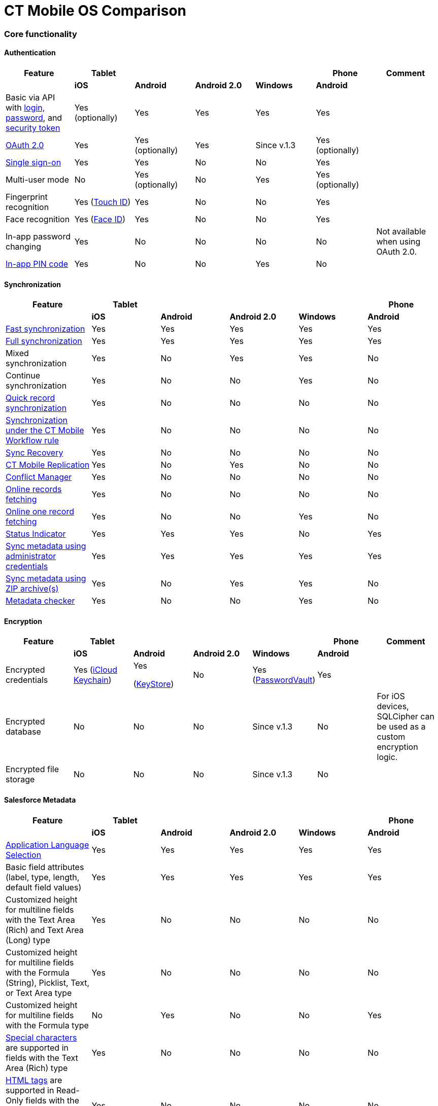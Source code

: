 = CT Mobile OS Comparison

:toc: :toclevels: 3

[[h2_84720702]]
=== Core functionality

[[h3__55841322]]
==== Authentication

[width="99%",cols="16%,^14%,^14%,^14%,^14%,^14%,^14%",]
|===
|*Feature* |*Tablet* | | | |*Phone* |*Comment*

| |*iOS* |*Android* |*Android 2.0* |*Windows* |*Android* |

|Basic via API with xref:logging-in[login&#44; password], and
xref:security-token[security token] |Yes
(optionally) |Yes |Yes |Yes |Yes |

|xref:oauth-2-0[OAuth 2.0] |Yes |Yes
(optionally) |Yes |Since v.1.3 |Yes
(optionally) |

|https://help.salesforce.com/articleView?id=sso_about.htm&type=5[Single
sign-on] |Yes |Yes |No |No |Yes |

|Multi-user mode |No |Yes
(optionally) |No |Yes |Yes
(optionally) |

|Fingerprint recognition |Yes
(https://support.apple.com/en-us/HT201371[Touch ID]) |Yes |No |No |Yes
|

|Face recognition |Yes
(https://support.apple.com/en-us/HT208109[Face ID]) |Yes |No |No |Yes
|

|In-app password changing |Yes |No |No |No |No |Not available when using
OAuth 2.0.

|xref:application-pin-code[In-app PIN code] |Yes |No |No |Yes |No
|
|===



[[h3__810150278]]
==== Synchronization

[width="99%",cols="20%,^16%,^16%,^16%,^16%,^16%",]
|===
|*Feature* |*Tablet* | | | |*Phone*

| |*iOS* |*Android* |*Android 2.0* |*Windows* |*Android*

|xref:fast-synchronization[Fast synchronization] |Yes |Yes |Yes
|Yes |Yes

|xref:full-synchronization[Full synchronization] |Yes |Yes |Yes
|Yes |Yes

|Mixed synchronization |Yes |No |Yes |Yes |No

|Continue synchronization |Yes |No |No |Yes |No

|xref:other-synchronization-modes[Quick record synchronization]
|Yes |No |No |No |No

|xref:other-synchronization-modes[Synchronization under the CT
Mobile Workflow rule] |Yes |No |No |No |No

|xref:sync-recovery[Sync Recovery] |Yes |No |No |No |No

|xref:ct-mobile-replication[CT Mobile Replication] |Yes |No |Yes
|No |No

|xref:conflict-manager-control[Conflict Manager] |Yes |No |No |No
|No

|xref:online-records-fetching[Online records fetching] |Yes |No
|No |No |No

|xref:reference-fields#h2__1514470758[Online one record fetching]
|Yes |No |No |Yes |No

|xref:/articles/project-ct-mobile-en[Status Indicator] |Yes |Yes |Yes
|No |Yes

|xref:ct-mobile-control-panel-tools#h2__203730205[Sync metadata
using administrator credentials] |Yes |Yes |Yes |Yes |Yes

|xref:metadata-archive[Sync metadata using ZIP archive(s)] |Yes
|No |Yes |Yes |No

|xref:metadata-checker[Metadata checker] |Yes |No |No |Yes |No
|===



[[h3__1650481881]]
==== Encryption

[width="99%",cols="16%,^14%,^14%,^14%,^14%,^14%,^14%",]
|===
|*Feature* |*Tablet* | | | |*Phone* |*Comment*

| |*iOS* |*Android* |*Android 2.0* |*Windows* |*Android* |

|Encrypted credentials |Yes
(https://support.apple.com/en-us/HT204085[iCloud Keychain]) a|
Yes

(https://developer.android.com/reference/java/security/KeyStore[KeyStore])

|No |Yes
(https://docs.microsoft.com/en-us/uwp/api/windows.security.credentials.passwordvault[PasswordVault])
|Yes |

|Encrypted database |No |No |No |Since v.1.3 |No |For iOS devices,
SQLCipher can be used as a custom encryption logic.

|Encrypted file storage |No |No |No |Since v.1.3 |No |
|===



[[h3__559203458]]
==== Salesforce Metadata

[width="99%",cols="20%,^16%,^16%,^16%,^16%,^16%",]
|===
|*Feature* |*Tablet* | | | |*Phone*

| |*iOS* |*Android* |*Android 2.0* |*Windows* |*Android*

|xref:application-language[Application Language Selection] |Yes
|Yes |Yes |Yes |Yes

|Basic field attributes (label, type, length, default field values) |Yes
|Yes |Yes |Yes |Yes

|Customized height for multiline fields with the Text Area (Rich) and
Text Area (Long) type |Yes |No |No |No |No

|Customized height for multiline fields with the Formula (String),
Picklist, Text, or Text Area type |Yes |No |No |No |No

|Customized height for multiline fields with the Formula type |No |Yes
|No |No |Yes

|https://help.salesforce.com/s/articleView?id=sf.fields_using_rich_text_area.htm&type=5[Special
characters] are supported in fields with the Text Area (Rich) type |Yes
|No |No |No |No

|https://help.salesforce.com/s/articleView?id=sf.fields_using_html_editor.htm&type=5[HTML
tags] are supported in Read-Only fields with the Text Area and Text Area
(Rich) type on the record layout |Yes |No |No |No |No

|Emoji support in titles and subtitles, layouts, and related lists |Yes
|No |No |No |No

|xref:reference-fields#h2__321327715[Lookup filters] |Yes |Yes |Yes
|Yes |Yes

|xref:roll-up-summary-fields[Roll-up summary fields] |Yes |Yes |Yes
|Yes |Yes

|xref:field-dependency-and-dependent-picklists[Field dependency and
dependent picklists] |Yes |Yes |No |Yes |Yes

|xref:offline-supported-operators-and-functions-in-field-with-the-formula-type[Offline
formulas] |Yes |Yes |Yes |Yes |Yes

|xref:validation[Offline validation rules] |Yes |Yes |Yes |Yes |Yes

|xref:mobile-layouts-dashboards[Offline dashboards] |Yes |No |No
|No |No

|Encrypted fields support |Yes |No |No |No |No

|xref:compact-layout[Compact layouts] |Yes |Yes |Yes |Yes |Yes

|xref:search[Search layouts for each object] |Yes |No |Yes |Yes |No

|Page layouts and xref:mobile-layouts[mobile layouts] |Yes |Yes
|Yes |Yes |Yes

|xref:list-views[List views] |Yes |Yes |Yes |Yes |Yes

|Create, edit, and delete list views in the CT Mobile app |Yes |No |No
|No |No

|xref:list-views#h2__1243490689[Detailed list views] |Yes |No |No
|Since v.1.3 |No
|===



[[h3_196313523]]
==== CTM Settings

[cols=",^,^,^,^,^",]
|===
|*Record Type* |*Tablet* | | | |*Phone*

| |*iOS* |*Android* |*Android 2.0* |*Windows* |*Android*

|Activity |No |No |No |No |No

|Calendar |No |No |No |No |No

|Color Settings |No |No |No |No |No

|Credentials |No |No |No |No |No

|Custom Related List |No |No |No |No |No

|Link List |No |No |No |No |No

|Main Settings |No |No |No |No |No

|Mapping |No |No |No |No |No

|xref:ctm-settings-menu[Menu] |Yes |No |No |Since v.1.3 |No

|Mini Layouts |No |No |No |No |No

|xref:ctm-settings-offline-objects[Offline Objects] |Yes |No |No
|Since v.1.3 |No

|Remote Detailing |No |No |No |No |No

|xref:ctm-settings-standard-related-list[Standard Related List]
|Yes |No |No |Since v.1.3 |No
|===



[[h3_2086756216]]
==== Monitoring and Logs

[width="99%",cols="16%,^14%,^14%,^14%,^14%,^14%,^14%",]
|===
|*Feature* |*Tablet* | | | |*Phone* |*Comment*

| |*iOS* |*Android* |*Android 2.0* |*Windows* |*Android* |

|xref:sync-logs[Log errors and system actions] |Yes |No |Yes |Yes
|No |

|xref:ct-mobile-control-panel-general#h3_1226274811[Debug Level]
|Yes |Yes |Yes |Yes |Yes |

|xref:sync-logs#h2__272409891[Sending sync logs (automatic)] |Yes
|No |No |Yes |No |

|xref:send-application-data-dump#h2_432975122[Sending sync log to
Salesforce (manually)] |Yes |No |No |Yes |No |

|xref:send-application-data-dump[Export database dump to
Salesforce] |Yes |No |No |Yes |No |

|Export database dump to support team by email |Yes |No |Yes |Yes |No
|CT Mobile Android 2.0 users can save the database archive on a mobile
device.

|Import database dump |Yes |No |No |Yes |No |

|Root access |Yes
(xref:jailbreak-checker[jailbreak]) |No |No |No |No |

|xref:ct-mobile-control-panel-general#h3_1567195273[Log geolocation
in background mode] |Yes |No |No |No |No |
|===



[[h3__1735794938]]
==== Push Messaging

[cols=",^,^,^,^,^",]
|===
|*Feature* |*Tablet* | | | |*Phone*

| |*iOS* |*Android* |*Android 2.0* |*Windows* |*Android*

|xref:notification-center[Notification Center] |Yes |No |No |Since
v.1.3 |No

|xref:geolocation-center[Geolocation Center] |Yes |No |No |Since
v.1.3 |No

|xref:chatter-push-notifications[Custom push notifications
(e.g.&#44; Chatter push notification)] |Yes |No |No |Since v.1.3 |No
|===



[[h3_2013990626]]
==== CT Mobile Workflow

[cols=",^,^,^,^,^",]
|===
|*Feature* |*Tablet* | | | |*Phone*

| |*iOS* |*Android* |*Android 2.0* |*Windows* |*Android*

|xref:ct-mobile-control-panel-workflows[Button Triggers (workflow
on button click)] |Yes |No |No |No |No

|CRUD Triggers (workflow on CRUD functions) |Yes |No |No |No |No
|===



[[h3_2042797947]]
==== Other Features

[width="99%",cols="20%,^16%,^16%,^16%,^16%,^16%",]
|===
|*Feature* |*Tablet* | | | |*Phone*

| |*iOS* |*Android* |*Android 2.0* |*Windows* |*Android*

|xref:app-menu[Configuring the main menu] |Yes |Yes |Yes |Yes |Yes

|xref:mini-layouts[Mini layouts] |Yes |Yes |Yes |Yes |Yes

|xref:grouping-records[Grouping records] |Yes |Yes |Yes |Yes |Yes

|xref:application-theme[Application theme] |Yes |Yes |Yes |Yes |Yes

|xref:application-theme[Title and Home patterns] |Yes |No |Yes |No
|No

|xref:custom-color-settings[Color settings] |Yes |Yes |Yes |Yes
|Yes

|xref:ct-mobile-control-panel-general#h3__377059502[Image Quality]
|Yes |Yes |No |No |Yes

|xref:demonstration-mode[Demonstration Mode] |Yes |No |No |No |No

|xref:application-settings#h3__828881719[Show field hints] |Yes
|Yes |Yes |No |Yes

|xref:application-settings#h3__1857935580[Tutorial mode] |Yes |No
|No |No |No

|xref:application-settings#h3__115565593[Send diagnostic data] |Yes
|No |No |No |No

|xref:attaching-files-in-the-notes-attachments-section[On-demand
files downloading in Notes & Attachments] |Yes |No |No |No |No

|xref:device-lock-screen-widget[Device lock screen widget] |Yes |No
|No |No |No

|xref:person-accounts[Person Accounts] |Yes |Yes |Yes |Yes |Yes

|xref:ct-mobile-control-panel-general[Customizable reference
object] |Yes |Yes |Yes |Yes |Yes

|Multiple currencies support |Yes |Yes |Yes |Yes |Yes

|xref:actions#h2__1355154294[The Determine Location button] on
[.object]#Accounts# and the[.object]#Activity# objects
|Yes |Yes |Yes |No |Yes

|xref:actions#h2_62618674[Attach photos] to
[.object]#Accounts#,[.object]#Contacts#, and
[.object]#Activity# objects |Yes |Yes |Yes |Yes |Yes

|xref:attaching-files-in-the-files-section[Attach files] to
specified offline objects
and xref:attaching-files-in-the-files-section#h3_1720123861[Filtering files] to
upload during synchronization by the last creation date |Yes |No
|No |No |No

|xref:attaching-files-in-the-files-section#h3_479250607[Downloading
entire files or only previews] |Yes |No |No |No |No

|xref:history-buttons[Back and forward buttons] |Yes |Yes |Yes
|Since v.1.3 |Yes

|xref:caller-id[Caller ID] |Yes |No |Yes |No |No

|xref:email-templates[Email Templates] |Yes |No |No |No |No

|Ability to change the width of the menu or a record list |No |No
|Yes |No |No
|===

[[h2_1468882933]]
=== Modules

[[h3__1868937389]]
==== Planning Calendar

[width="99%",cols="20%,^16%,^16%,^16%,^16%,^16%",]
|===
|*Feature* |*Tablet* | | | |*Phone*

| |*iOS* |*Android* |*Android 2.0* |*Windows* |*Android*

|xref:using-calendar[Multiple object support] |Yes |Yes |Yes |Yes
|Yes

|Hierarchical view of[.object]#Accounts# with linked
[.object]#Contacts# in the left menu |Yes |No |No |Yes |No

|The month view |Yes |Yes |Yes |Yes |Yes

|The week view |Yes |Yes |Yes |Yes |Yes

|The day view |Yes |Yes |Yes |Yes |Yes

|Resize the calendar view |No |No |Yes |No |No

|The first day of the week, the first workday, the last workday |Yes |No
|No |Yes |No

|Hide or display weekends |Yes |No |Yes |Yes |No

|Customizable visible working hours |Yes |Yes |No |Yes |Yes

|Set the default activity duration |Yes |Yes |Yes |Yes |Yes

|Customize activity duration |Yes |Yes |No |Yes |Yes

|All-day slot |Yes |Yes |No |Yes |Yes

|The *Plus* button to create an[.object]#Activity# |Yes |No
|Yes |Yes |No

|Create an[.object]#Activity# with a long tap |Yes |Yes |No
|Yes |Yes

|Drag and drop an[.object]#Activity# to the calendar greed |Yes
|Yes |Yes |Yes |Yes

|Drag and drop several records to create multiple
[.object]#Activities# |Yes |No |No |Yes |No

|Mass Actions: Copy, Move, and Delete |Yes |Yes |No |Yes |Yes

|The pop-up with additional information on an
[.object]#Activity# |Yes |Yes |Yes |Yes |Yes

|Calendar agenda while working with custom Date/Time field during
creating new Activity |Yes |No |No |No |No

|The *Today* button |Yes |Yes |Yes |Yes |Yes

|xref:set-up-holidays[Salesforce Holidays] |Yes |No |No |No |No

|Recurring the standard[.object]#Event# object |No |No |No |No
|No
|===



[[h3_1865396414]]
==== Activity Management

[width="99%",cols="20%,^16%,^16%,^16%,^16%,^16%",]
|===
|*Feature* |*Tablet* | | | |*Phone*

| |*iOS* |*Android* |*Android 2.0* |*Windows* |*Android*

|xref:ct-mobile-control-panel-calendar#h3__1876502572[Multiple
object support] |Yes |Yes |Yes |Yes |Yes

|xref:start-finish-functionality[The Start/Finish functionality]
|Yes |Yes |Yes |No |Yes

|The Start/Finish functionality: capture geoposition |Yes |Yes |No |No
|Yes

|The Start/Finish functionality: update Start/End Date fields |Yes |Yes
|Yes |No |Yes

|The Start/Finish functionality: lock/unlock records |Yes |Yes |Yes |No
|Yes

|The ability to switch from the unfinished[.object]#Activity#
to other CT Mobile screens |Yes |No |No |No |No

|xref:historical-activities[Historical activities] |Yes |No |No |No
|No

|xref:timeline-view[Timeline view] |Yes |No |No |Since v.1.3 |No
|===



[[h3__1580657987]]
==== Custom related lists

[cols=",^,^,^,^,^",]
|===
|*Feature* |*Tablet* | | | |*Phone*

| |*iOS* |*Android* |*Android 2.0* |*Windows* |*Android*

|Custom related tab on a record detail screen |Yes |Yes |Yes |Yes |Yes

|xref:managing-offline-objects#h2_879469097[The SOQL filters switch
to display only the filtered records] |Yes |No |No |Yes |No

|xref:columns-width-for-related-lists[Customizable columns width]
|Yes |No |No |No |No

|xref:barcode-scanner[Barcode scanner] |Yes |No |No |No |No
|===



[[h3_656259478]]
==== Search

[cols=",^,^,^,^,^",]
|===
|*Feature* |*Tablet* | | | |*Phone*
| |*iOS* |*Android* |*Android 2.0* |*Windows* |*Android*
|xref:search[Global Search] |Yes |Yes |Yes |No |Yes
|Search in the list of records |Yes |Yes |Yes |Yes |Yes
|Search operators (*,?) |Yes |No |No |No |No
|===



[[h3__735612696]]
==== Routes

[cols=",^,^,^,^,^",]
|===
|*Feature* |*Tablet* | | | |*Phone*

| |*iOS* |*Android* |*Android 2.0* |*Windows* |*Android*

|xref:routes[Offline routes] |Yes |No |No |No |Yes

|Route optimization |Yes |Yes |Yes |Yes |Yes

|Use current location |Yes |Yes |Yes |Yes |Yes

|Route by car or on foot |Yes |Yes |Yes |Yes |No

|Directions |Yes |Yes |Yes |Yes |Yes

|Multiple map types |Yes |Yes |Yes |Yes |Yes

|Traffic information |No |No |No |Yes |No

|Historical routes |Yes |No |Yes |No |No

|xref:google-maps-api-key[Apple Maps] |Yes |No |No |No |No

|xref:google-maps-api-key[Google Maps] |Yes |Yes |Yes |No |Yes

|https://docs.microsoft.com/en-us/bingmaps/getting-started/bing-maps-dev-center-help/getting-a-bing-maps-key[Bing
Maps] |No |No |No |Yes |No
|===



[[h3_295983841]]
==== Nearby Accounts

[cols=",^,^,^,^,^",]
|===
|*Feature* |*Tablet* | | | |*Phone*

| |*iOS* |*Android* |*Android 2.0* |*Windows* |*Android*

|Use current location |Yes |Yes |Yes |Yes |Yes

|Multiple map types |Yes |Yes |Yes |Yes |Yes

|Multicolor waypoints for objects |Yes |No |Yes |Yes |No

|xref:nearby-accounts[Create an activity on the map] |Yes |Yes |Yes
|Yes |Yes

|Apple Maps |Yes |No |No |No |No

|Google Maps |Yes |Yes |Yes |No |Yes

|Bing Maps |No |No |No |Yes |No
|===



[[h3_722835965]]
==== Libraries

[width="99%",cols="20%,^16%,^16%,^16%,^16%,^16%",]
|===
|*Feature* |*Tablet* | | | |*Phone*

| |*iOS* |*Android* |*Android 2.0* |*Windows* |*Android*

|Additional information for files |Yes |No |No |Yes |No

|xref:libraries[Folders] |Yes |No |Yes |Yes |No

|Opening files |Yes |No |Yes |Yes |No

|Send files via email |Yes |No |Yes |No |No

|Send files using email templates |Yes |No |No |No |No

|xref:application-settings#h3_1768799377[Background download] |Yes
|No |No |No |No
|===



[[h3_2060809199]]
==== Applications (Interactive presentations, CLM)

[width="99%",cols="16%,^14%,^14%,^14%,^14%,^14%,^14%",]
|===
|*Feature* |*Tablet* | | | |*Phone* |*Comment*

| |*iOS* |*Android* |*Android 2.0* |*Windows* |*Android* |

|xref:clm-customscenario[Custom Scenarios] |Yes |Yes |No |Yes
|Yes |

|xref:applications#h3_1236408094[Mobile scenario editor] |Yes |No
|No |Yes |No |

|xref:clm-navigation-in-clm-presentations#h2__21685430[Branches]
|Yes |No |No |Yes |No |

|xref:applications#h3_1236408094g[In-app scenario generator] based
on slide rating |Yes |No |No |No |No |

|Favorite CLM presentations |Yes |Yes |No |Yes |No |

|Slides tab |Yes |Yes |No |Yes |No |

|The *Available Offline* attribute of a xref:clm-application[CLM
presentation] |Yes |No |No |Since v.1.3 |No |

|The *Fixed* attribute of a xref:clm-slide[slide] |Yes |No |No |Yes
|No |

|The *Attachments* tab |Yes |Yes |No |Yes |No |

|xref:clm-presentation-controls#h2__1807389398[Send slides via
email] |Yes |Yes |No |No |No |

|xref:email-templates[Send slides using email templates] |Yes |Yes
|No |No |No |

|The *Statistics* screen when exiting the CLM presentation |Yes |Yes |No
|No |No |

|Attach statistics to an existing activity |Yes |Yes |No |Yes |No |

|Attach statistics to the created activity |Yes |Yes |No |Yes |No |

|The PDF generator |Yes |Yes |No |No |No |

|Switch between standard and custom application scenarios |Yes |No |No
|No |No |

|Reload the current slide with the rotate gesture |Yes |No |No |No |No
|

|xref:gestures-in-clm-presentations[Likes/Dislikes gestures] |Yes
|Yes |No |Yes |No |

|Multitasking during an[.object]#Activity# |Yes |No |No |Since
v.1.3 |No |

|xref:the-remote-detailing-functionality[The Remote Detailing
functionality] |Yes |No |No |Yes |No |If the video is not in use, the
presenter and participants can join the Remote Detailing meeting via
Safari on their iPhone.

|xref:the-ct-presenter-app[The CT Presenter app] |Yes |No |No |No
|No |This application is an outdated solution. It is recommended that
you use the Safari browser.

|https://developer.apple.com/documentation/arkit[ARKit models] |Yes |No
|No |No |No |
|===



[[h3_1801753150]]
==== JS Bridge

[width="99%",cols="16%,^14%,^14%,^14%,^14%,^14%,^14%",]
|===
|*Feature* |*Tablet* | | | |*Phone* |*Comment*

| |*iOS* |*Android* |*Android 2.0* |*Windows* |*Android* |

|Create records: xref:ctm-create[ctm.create] |Yes |Yes |No |Yes
|No |

|Update records: xref:ctm-update[ctm.update] |Yes |Yes |No |Yes |No
|

|Query records: xref:ctm-query[ctm.query] |Yes |Yes |No |Yes |No
|

|Delete records: xref:ctm-delete[ctm.delete] |Yes |Yes |No |Yes |No
|

|xref:changing-slides[Switch between slides using the href
attribute] |Yes |Yes |No |Yes |No |

|Start fast sync: xref:ctm-sync[ctm.sync] |Yes |Yes |No |No |No |

|Camera access: xref:ctm-photo[ctm.photo] |Yes |Yes |No |No |No |

|Custom data tables according to related record:
xref:ctm-opendatatablebyparentrecord[ctm.openDataTableByParentRecord]
|Yes |No |No |No |No |

|Custom data tables according to SOQL query:
xref:ctm-opendatatablebyquery[ctm.openDataTableByQuery] |Yes |No
|No |No |No |

|Quiz launch: xref:ctm-openquiz[ctm.openQuiz] |Yes |No |No |No
|No |

|PDF generation: xref:ctm-generatepdf[ctm.generatePDF] |Yes |No |No
|No |No |

|Open QR Code: xref:ctm-openqrscanner[ctm.openQRScanner] |Yes |No
|No |No |No |

|xref:crm-data-display[Markup labels] |Yes |Yes |No |Yes |No |

|xref:opening-attached-files[Opening attached files] |Yes |Yes |No
|Yes |No |

|Like / Dislike: xref:ctm-like[ctm.like] /
xref:ctm-dislike[ctm.dislike] |Yes |Yes |No |Yes |No |

|Exit from the CLM-presentation:
xref:ctm-autoexitpresenter[ctm.autoExitPresenter] |Yes |No |No |Yes
|No |

|Disable slide scroll:
xref:ctm-disableslidescroll[ctm.disableSlideScroll] |Yes |No |No
|No |No |

|Enable slide scroll:
xref:ctm-enableslidescroll[ctm.enableSlideScroll] |Yes |No |No |No
|No |

|Obtain the path to the file: xref:ctm-getfile[ctm.getFile] |Yes
|No |No |Yes |No |

|Save attachments: xref:ctm-storefile[ctm.storeFile] |Yes |No |No
|Yes |No |

|The transition from the CLM presentation display to Sales Order:
xref:ctm-createsalesorderwithanimations[ctm.createSalesOrderWithAnimations]
|Yes |No |No |No |No |

|Activate gathering statistics of the CLM presentation:
xref:ctm-customstats[ctm.customStats] |Yes |No |No |No |No |

|xref:activating-js-bridge#h2__1136353801[skipTenPercent] |Yes |No
|No |No |No |

|xref:activating-js-bridge#h2__1136353801[playVideo] |Yes |No |No
|No |No |

|xref:activating-js-bridge#h2__1136353801[getJSValues] |Yes |No |No
|No |No |

|xref:ctm-setoptions[ctm.setOptions] |No |No |No |Yes |No |

|xref:ctappgotoslide[CTAPPgoToSlide] |Yes |No |No |Yes |No |

|xref:ctappgotofirst[CTAPPgoToFirst] |Yes |No |No |Yes |No |

|xref:ctappgotonext[CTAPPgoToNext] |Yes |No |No |Yes |No |

|xref:ctappgotoprevious[CTAPPgoToPrevious] |Yes |No |No |Yes |No
|

|Sound recording:
xref:ctappstoprecordingaudio[CTAPPstopRecordingAudio] |Yes |No |No
|No |No |

|Sound recording:
xref:ctappstartrecordingaudio[CTAPPstartRecordingAudio] |Yes |No
|No |No |No |

|xref:activating-js-bridge#h2__1136353801[CTAPPNewRecord] |Yes |No
|No |No |No |

|CTAPPturnOnAudio |No |No |No |No |No |The Remote Detailing and Self
Detailing functionality.

|CTAPPturnOffAudio |No |No |No |No |No |

|CTAPPturnOnVideo |No |No |No |No |No |

|CTAPPturnOffVideo |No |No |No |No |No |

|Secure query records: xref:ctm-securequery[ctm.secureQuery] |No
|No |No |No |No |

|Define the meeting type: xref:ctm-getappenv[ctm.getAppEnv] |No |No
|No |No |No |

|Define the user role: xref:ctm-getusertype[ctm.getUserType] |No
|No |No |No |No |

|Define the Id of the Activity record:
xref:ctm-getvisitid[ctm.getVisitId] |No |No |No |No |No |
|===



[[h3_1044166797]]
==== Chatter

[width="99%",cols="16%,^14%,^14%,^14%,^14%,^14%,^14%",]
|===
|*Feature* |*Tablet* | | | |*Phone* |*Comment*

| |*iOS* |*Android* |*Android 2.0* |*Windows* |*Android* |

|xref:chatter[Group feeds] |Yes |Yes |No |Yes |Yes |

|Record feeds |Yes |Yes |No |Yes |Yes |

|Posts and comments |Yes |Yes |No |Yes |Yes |

|Likes |Yes |Yes |No |Yes |Yes |

|Attachments |Yes |Yes |No |Yes |Yes |

|Avatars |Yes |Yes |No |Yes |Yes |

|Instant post sending |Yes |No |No |Yes |No |

|xref:chatter-push-notifications[Push notifications] |Yes |Yes |No
|Since v.1.3 |Yes |

|On-demand attachments downloading to posts |Yes |Yes |No |Yes |Yes |

|Polls |No |No |No |No |No |The SOAP API limitation is applied to iOS
devices.

|@mention |No |No |No |Since v.1.3 |No |The SOAP API limitation is
applied to iOS devices.
|===



[[h3__1518939859]]
==== Customizable Home Screen

[width="99%",cols="20%,^16%,^16%,^16%,^16%,^16%",]
|===
|*Feature* |*Tablet* | | | |*Phone*

| |*iOS* |*Android* |*Android 2.0* |*Windows* |*Android*

|xref:home-screen[Offline charts based on Reports] |Yes |No |No |No
|No

|Offline charts based on Dashboards |Yes |No |No |No |No

|Calendar carousel widget |Yes |Yes |No |Yes |Yes

|Customizable *All activities per day* hint on the calendar widget
|Yes |No |No |No |No

|Carousel of CLM presentations |Yes |Yes |No |Yes |No

|Logo |Yes |Yes |Yes |Yes |Yes

|4 tapes to refresh Home Screen |Yes |No |No |No |No
|===



[[h3_839939660]]
==== Other modules availability

[width="99%",cols="16%,^14%,^14%,^14%,^14%,^14%,^14%",]
|===
|*Feature* |*Tablet* | | | |*Phone* |*Comment*

| |*iOS* |*Android* |*Android 2.0* |*Windows* |*Android* |

|xref:cg-cloud[CG Cloud] |Yes |No |No |Since v.1.3 |No |

|xref:lead-convert[Lead Convert (online)] |Yes |No |No |No |No |The
REST API limitation is applied to Windows devices.

|xref:opportunities[Opportunity management] |Yes |Yes |Yes |No |Yes
|Support multiple currencies and price books.

|Quote management |No |No |No |No |No |

|xref:recent-items[Recent Items] |Yes |Yes |No |No |No |

|xref:dashboards[Dashboards (online)] |Yes |No |Yes |Yes |No |

|xref:quizzes[Quizzes] |Yes |No |No |No |No |

|xref:links-list[Links] |Yes |No |No |Yes |No |
|===

[[h2_1840437629]]
=== Customization

[[h3_1833068094]]
==== Fields customization

[cols=",^,^,^,^,^",]
|===
|*Feature* |*Tablet* | | | |*Phone*

| |*iOS* |*Android* |*Android 2.0* |*Windows* |*Android*

|xref:extending-field-values-to-the-entire-layout-width-without-label[Extending
field without a label] |Yes |No |No |No |No

|xref:slider-for-the-numeric-currency-and-percentage-fields[Slider
for a field with currency&#44; percentage&#44; and numeric type] |Yes
|No |No |No |No

|xref:buttons-for-the-numeric-currency-percentage-fields["{plus}/-"
controls for a field with currency&#44; percentage&#44; and numeric
type] |Yes |No |No |No |No

|xref:date-field-limits[Limitation of Date/DateTime fields] |Yes
|No |No |No |No

|xref:combobox[Combobox for custom fields] |Yes |No |No |No |No

|xref:columns-width-for-related-lists[Columns width for standard
and custom related lists] |Yes |No |No |No |No
|===



[[h3__1310621620]]
==== Layouts widgets

[cols=",^,^,^,^,^",]
|===
|*Feature* |*Tablet* | | | |*Phone*

| |*iOS* |*Android* |*Android 2.0* |*Windows* |*Android*

|xref:mobile-layouts-maps[Maps] |Yes |Yes |Yes |Yes |Yes

|xref:mobile-layouts-dashboards[Dashboards] |Yes |No |No |No |No

|xref:mobile-layouts-applications[Applications] |Yes |Yes |No |Yes
|Yes

|xref:mobile-layouts-chatter-feed[Chatter feed] |Yes |Yes |No |Yes
|Yes

|xref:mobile-layouts-qr-code[QR code] |Yes |Yes |No |No |Yes

|Interactive presentation embedded into record layout |No |No |No |No
|No
|===

[[h2__303479492]]
=== Integration

[width="99%",cols="16%,^14%,^14%,^14%,^14%,^14%,^14%",]
|===
|*Feature* |*Tablet* | | | |*Phone* |*Comment*

| |*iOS* |*Android* |*Android 2.0* |*Windows* |*Android* |

|https://help.customertimes.com/smart/project-order-module/adding-ct-orders-to-the-ct-mobile-app-4-0[CT
Orders] |Yes |No |No |Since v.1.3 |No |A streamlined order-taking
process via a user-friendly interface is enhanced with the complexity of
ERP price calculation and CRM flexibility.

|https://help.customertimes.com/smart/project-ct-sign-en/about-ct-sign[CT
Sign] |Yes |No |No |Since v.1.3 |No |Create and sign documents offline
and online with a handwritten or legally binding signature.

|https://help.customertimes.com/smart/project-ct-vision-en/about-ct-vision[CT
Vision IR] |Yes |No |No |No |No |An image recognition tool is used to
calculate shelf KPIs, gather information about the company and
competitor products.

|https://help.customertimes.com/smart/project-ct-vision-lite-en/about-ct-vision-lite[CT
Vision Lite ] |Yes |No |No |No |No |A comprehensive solution
to process photos. Includes the server application responsible for
storing photos without recognition, managing them by tags and shelves,
planning the number of photos to take for the shelf.

|In-app browser |Yes |Yes |Yes |Yes |Yes |

|xref:ical-synchronization[Device calendar] |Yes
(iCal) |No |No |No |No |

|xref:application-settings#h3__353973580[Store photos in the device
gallery] |Yes |No |Yes |No |No |

|xref:attaching-files-in-the-notes-attachments-section[Attach files
from device to Salesforce records] |Yes |Yes |Yes |No |No |

|Attach a photo (from the device gallery or take a photo) |Yes |Yes |Yes
|Yes |Yes |

|Multitasking |Yes |No |No |No |No a|
ifdef::ios[]

Since CT Mobile 2.6, the app supports Split View and Slide Over
multitasking types. Note the following:

* We do not guarantee that screens adapted for landscape orientation
will display correctly in portrait orientation. In future releases, we
will add a warning to prevent such screens from being used in portrait
orientation.
* We cannot limit the minimum percentage of screen area in Split View
mode and recommend using at least 75% of the screen to work with CT
Mobile.

|https://help.salesforce.com/articleView?id=sf.salesforce_maps_intro.htm&type=5[Salesforce
Maps] |Yes |No |No |No |No |

|https://help.salesforce.com/articleView?id=sos_intro.htm&type=0[Salesforce
SOS] |No |No |No |No |No |
|===



ifdef::hidden[]

Not-in-use:

[width="99%",cols="16%,14%,14%,14%,14%,14%,14%",]
|===
|https://help.salesforce.com/articleView?id=sos_intro.htm&type=0[]https://help.customertimes.com/articles/the-documents-module/about-document-module[Documents
Module] |Yes |No |No |No |No |Predefined templates in Salesforce
with the ability to generate PDF with e-signature integration.

|https://help.customertimes.com/articles/project-dfg-152/about-dfg-152[DFG-152
and DFG-152 2.0] |Yes |No |No |No |No |It is a cloud
solution to ensure Salesforce compliance with the requirements on the
processing and localization of personal data.
|===


